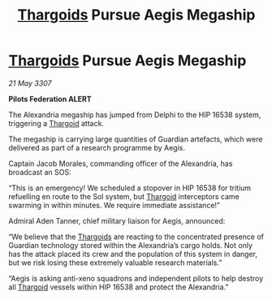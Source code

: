 :PROPERTIES:
:ID:       ea5fb51c-cf53-4d8f-8dd0-f260116130e0
:END:
#+title: [[id:09343513-2893-458e-a689-5865fdc32e0a][Thargoids]] Pursue Aegis Megaship
#+filetags: :galnet:

* [[id:09343513-2893-458e-a689-5865fdc32e0a][Thargoids]] Pursue Aegis Megaship

/21 May 3307/

*Pilots Federation ALERT* 

The Alexandria megaship has jumped from Delphi to the HIP 16538 system, triggering a [[id:09343513-2893-458e-a689-5865fdc32e0a][Thargoid]] attack. 

The megaship is carrying large quantities of Guardian artefacts, which were delivered as part of a research programme by Aegis.  

Captain Jacob Morales, commanding officer of the Alexandria, has broadcast an SOS: 

“This is an emergency! We scheduled a stopover in HIP 16538 for tritium refuelling en route to the Sol system, but [[id:09343513-2893-458e-a689-5865fdc32e0a][Thargoid]] interceptors came swarming in within minutes. We require immediate assistance!” 

Admiral Aden Tanner, chief military liaison for Aegis, announced: 

“We believe that the [[id:09343513-2893-458e-a689-5865fdc32e0a][Thargoids]] are reacting to the concentrated presence of Guardian technology stored within the Alexandria’s cargo holds. Not only has the attack placed its crew and the population of this system in danger, but we risk losing these extremely valuable research materials.” 

“Aegis is asking anti-xeno squadrons and independent pilots to help destroy all [[id:09343513-2893-458e-a689-5865fdc32e0a][Thargoid]] vessels within HIP 16538 and protect the Alexandria.”
